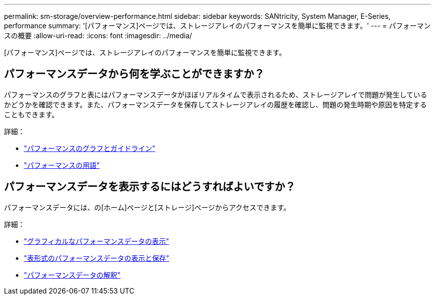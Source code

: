 ---
permalink: sm-storage/overview-performance.html 
sidebar: sidebar 
keywords: SANtricity, System Manager, E-Series, performance 
summary: '[パフォーマンス]ページでは、ストレージアレイのパフォーマンスを簡単に監視できます。' 
---
= パフォーマンスの概要
:allow-uri-read: 
:icons: font
:imagesdir: ../media/


[role="lead"]
[パフォーマンス]ページでは、ストレージアレイのパフォーマンスを簡単に監視できます。



== パフォーマンスデータから何を学ぶことができますか？

パフォーマンスのグラフと表にはパフォーマンスデータがほぼリアルタイムで表示されるため、ストレージアレイで問題が発生しているかどうかを確認できます。また、パフォーマンスデータを保存してストレージアレイの履歴を確認し、問題の発生時期や原因を特定することもできます。

詳細：

* link:performance-graphs-guidelines.html["パフォーマンスのグラフとガイドライン"]
* link:performance-terminology.html["パフォーマンスの用語"]




== パフォーマンスデータを表示するにはどうすればよいですか？

パフォーマンスデータには、の[ホーム]ページと[ストレージ]ページからアクセスできます。

詳細：

* link:view-performance-data-graphical.html["グラフィカルなパフォーマンスデータの表示"]
* link:view-and-save-performance-data-tabular.html["表形式のパフォーマンスデータの表示と保存"]
* link:interpret-performance-data.html["パフォーマンスデータの解釈"]

